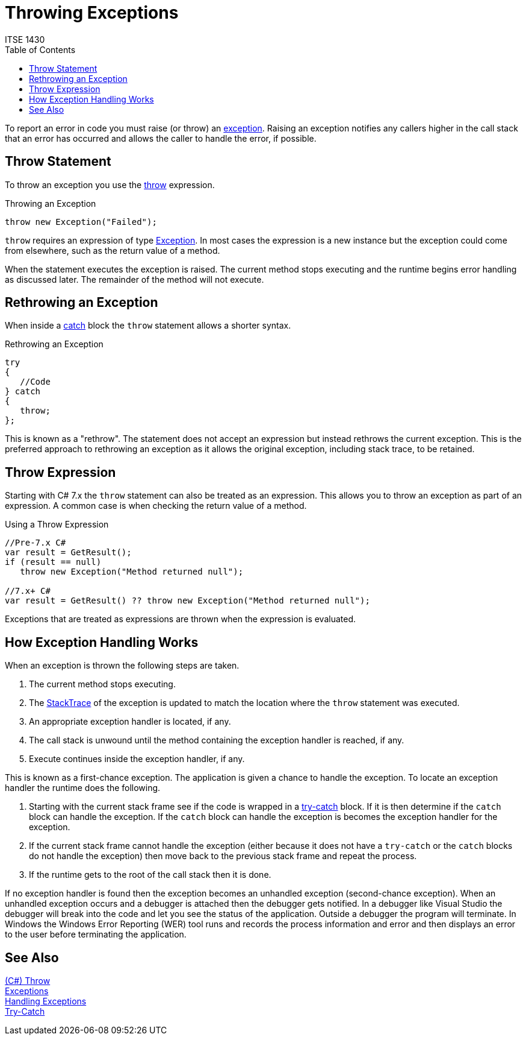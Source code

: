 # Throwing Exceptions
ITSE 1430
:toc:

To report an error in code you must raise (or throw) an link:exceptions.adoc[exception]. Raising an exception notifies any callers higher in the call stack that an error has occurred and allows the caller to handle the error, if possible.

## Throw Statement

To throw an exception you use the https://docs.microsoft.com/en-us/dotnet/csharp/language-reference/keywords/throw[throw] expression.

.Throwing an Exception
```csharp
throw new Exception("Failed");
```

`throw` requires an expression of type https://docs.microsoft.com/en-us/dotnet/api/system.exception[Exception]. In most cases the expression is a new instance but the exception could come from elsewhere, such as the return value of a method.

When the statement executes the exception is raised. The current method stops executing and the runtime begins error handling as discussed later. The remainder of the method will not execute.

## Rethrowing an Exception

When inside a https://docs.microsoft.com/en-us/dotnet/csharp/language-reference/keywords/try-catch[catch] block the `throw` statement allows a shorter syntax.

.Rethrowing an Exception
```csharp
try
{
   //Code
} catch
{
   throw;
};
```

This is known as a "rethrow". The statement does not accept an expression but instead rethrows the current exception. This is the preferred approach to rethrowing an exception as it allows the original exception, including stack trace, to be retained.

## Throw Expression

Starting with C# 7.x the `throw` statement can also be treated as an expression. This allows you to throw an exception as part of an expression. A common case is when checking the return value of a method.

.Using a Throw Expression
```csharp
//Pre-7.x C#
var result = GetResult();
if (result == null)
   throw new Exception("Method returned null");

//7.x+ C#
var result = GetResult() ?? throw new Exception("Method returned null");
```

Exceptions that are treated as expressions are thrown when the expression is evaluated. 

## How Exception Handling Works

When an exception is thrown the following steps are taken.

1. The current method stops executing.
1. The https://docs.microsoft.com/en-us/dotnet/api/system.exception.stacktrace[StackTrace] of the exception is updated to match the location where the `throw` statement was executed.
1. An appropriate exception handler is located, if any.
1. The call stack is unwound until the method containing the exception handler is reached, if any.
1. Execute continues inside the exception handler, if any.

This is known as a first-chance exception. The application is given a chance to handle the exception. To locate an exception handler the runtime does the following.

1. Starting with the current stack frame see if the code is wrapped in a https://docs.microsoft.com/en-us/dotnet/csharp/language-reference/keywords/try-catch[try-catch] block. If it is then determine if the `catch` block can handle the exception. If the `catch` block can handle the exception is becomes the exception handler for the exception.
1. If the current stack frame cannot handle the exception (either because it does not have a `try-catch` or the `catch` blocks do not handle the exception) then move back to the previous stack frame and repeat the process.
1. If the runtime gets to the root of the call stack then it is done.

If no exception handler is found then the exception becomes an unhandled exception (second-chance exception). When an unhandled exception occurs and a debugger is attached then the debugger gets notified. In a debugger like Visual Studio the debugger will break into the code and let you see the status of the application. Outside a debugger the program will terminate. In Windows the Windows Error Reporting (WER) tool runs and records the process information and error and then displays an error to the user before terminating the application.

## See Also

https://docs.microsoft.com/en-us/dotnet/csharp/language-reference/keywords/throw[(C#) Throw] +
link:exceptions.adoc[Exceptions] +
link:handling-exceptions.adoc[Handling Exceptions] +
link:../statements/try-catch.adoc[Try-Catch] 
